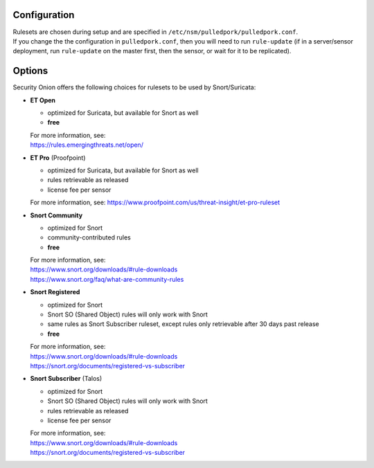 Configuration
=============

| Rulesets are chosen during setup and are specified in
  ``/etc/nsm/pulledpork/pulledpork.conf``.
| If you change the the configuration in ``pulledpork.conf``, then you
  will need to run ``rule-update`` (if in a server/sensor deployment,
  run ``rule-update`` on the master first, then the sensor, or wait for
  it to be replicated).

Options
=======

Security Onion offers the following choices for rulesets to be used by
Snort/Suricata:

-  **ET Open**

   -  optimized for Suricata, but available for Snort as well
   -  **free**

   | For more information, see:
   | https://rules.emergingthreats.net/open/

-  **ET Pro** (Proofpoint)

   -  optimized for Suricata, but available for Snort as well
   -  rules retrievable as released
   -  license fee per sensor

   For more information, see:
   https://www.proofpoint.com/us/threat-insight/et-pro-ruleset
-  **Snort Community**

   -  optimized for Snort
   -  community-contributed rules
   -  **free**

   | For more information, see:
   | https://www.snort.org/downloads/#rule-downloads
   | https://www.snort.org/faq/what-are-community-rules

-  **Snort Registered**

   -  optimized for Snort
   -  Snort SO (Shared Object) rules will only work with Snort
   -  same rules as Snort Subscriber ruleset, except rules only
      retrievable after 30 days past release
   -  **free**

   | For more information, see:
   | https://www.snort.org/downloads/#rule-downloads
   | https://snort.org/documents/registered-vs-subscriber

-  **Snort Subscriber** (Talos)

   -  optimized for Snort
   -  Snort SO (Shared Object) rules will only work with Snort
   -  rules retrievable as released
   -  license fee per sensor

   | For more information, see:
   | https://www.snort.org/downloads/#rule-downloads
   | https://snort.org/documents/registered-vs-subscriber
